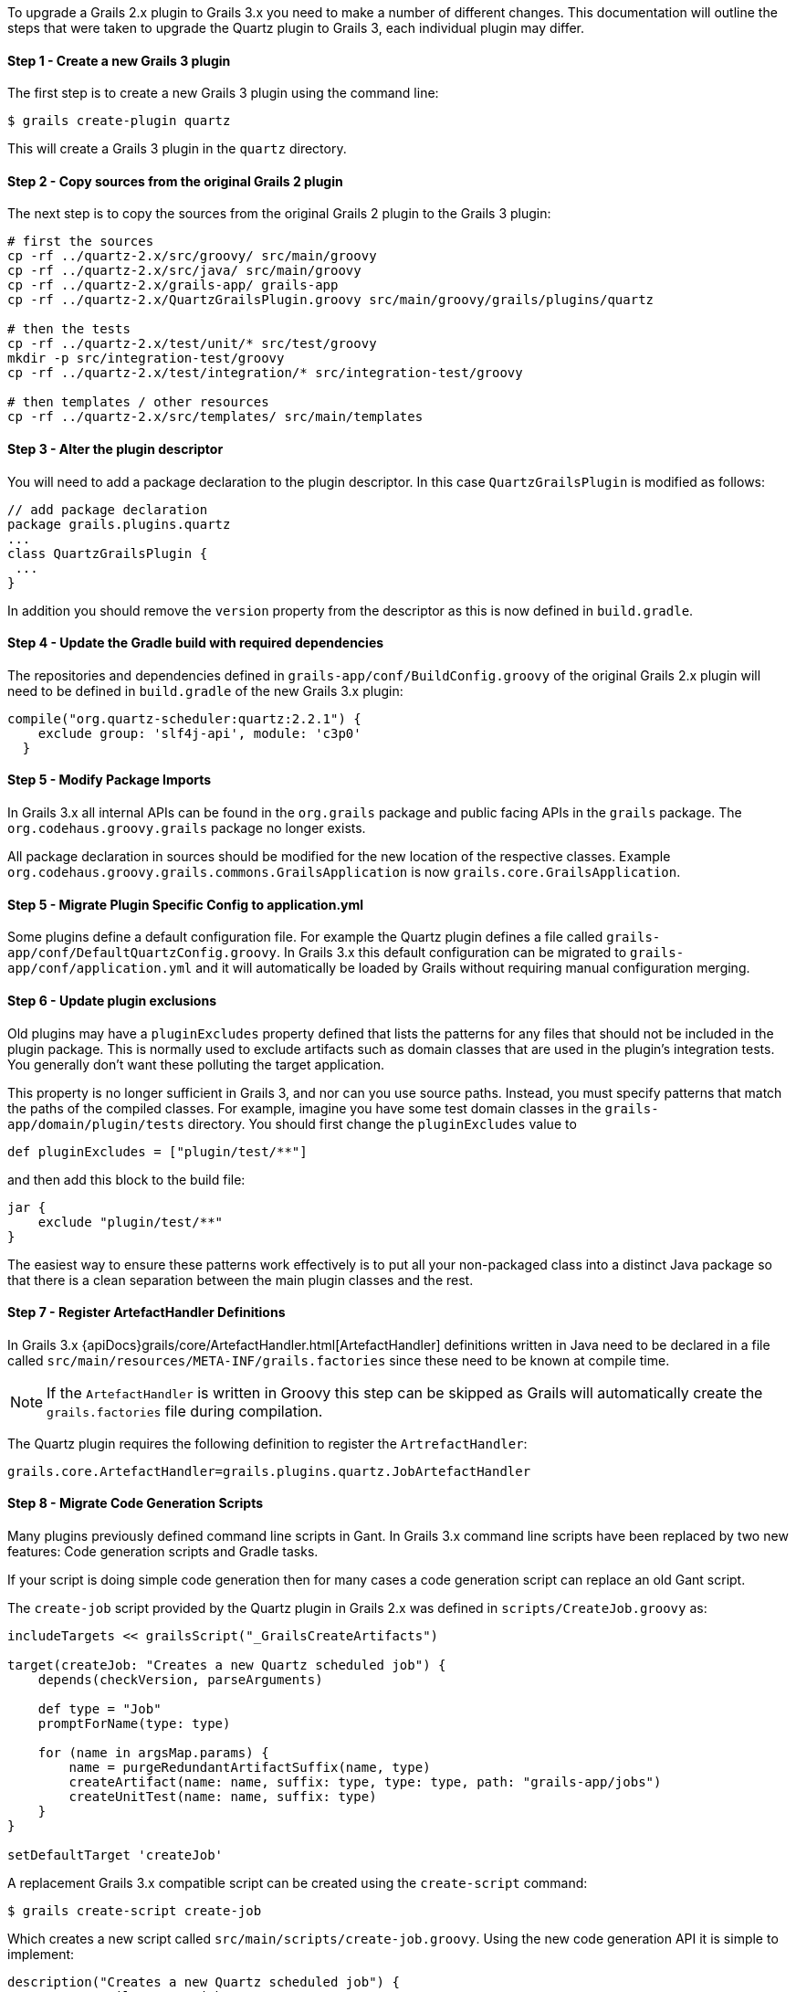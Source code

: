 To upgrade a Grails 2.x plugin to Grails 3.x you need to make a number of different changes. This documentation will outline the steps that were taken to upgrade the Quartz plugin to Grails 3, each individual plugin may differ.


==== Step 1 - Create a new Grails 3 plugin


The first step is to create a new Grails 3 plugin using the command line:

[source,groovy]
----
$ grails create-plugin quartz
----

This will create a Grails 3 plugin in the `quartz` directory.


==== Step 2 - Copy sources from the original Grails 2 plugin


The next step is to copy the sources from the original Grails 2 plugin to the Grails 3 plugin:

[source,groovy]
----
# first the sources
cp -rf ../quartz-2.x/src/groovy/ src/main/groovy
cp -rf ../quartz-2.x/src/java/ src/main/groovy
cp -rf ../quartz-2.x/grails-app/ grails-app
cp -rf ../quartz-2.x/QuartzGrailsPlugin.groovy src/main/groovy/grails/plugins/quartz

# then the tests
cp -rf ../quartz-2.x/test/unit/* src/test/groovy
mkdir -p src/integration-test/groovy
cp -rf ../quartz-2.x/test/integration/* src/integration-test/groovy

# then templates / other resources
cp -rf ../quartz-2.x/src/templates/ src/main/templates
----


==== Step 3 - Alter the plugin descriptor


You will need to add a package declaration to the plugin descriptor. In this case `QuartzGrailsPlugin` is modified as follows:

[source,groovy]
----
// add package declaration
package grails.plugins.quartz
...
class QuartzGrailsPlugin {
 ...
}
----

In addition you should remove the `version` property from the descriptor as this is now defined in `build.gradle`.


==== Step 4 - Update the Gradle build with required dependencies


The repositories and dependencies defined in `grails-app/conf/BuildConfig.groovy` of the original Grails 2.x plugin will need to be defined in `build.gradle` of the new Grails 3.x plugin:

[source,groovy]
----
compile("org.quartz-scheduler:quartz:2.2.1") {
    exclude group: 'slf4j-api', module: 'c3p0'
  }
----


==== Step 5 - Modify Package Imports


In Grails 3.x all internal APIs can be found in the `org.grails` package and public facing APIs in the `grails` package. The `org.codehaus.groovy.grails` package no longer exists.

All package declaration in sources should be modified for the new location of the respective classes. Example `org.codehaus.groovy.grails.commons.GrailsApplication` is now `grails.core.GrailsApplication`.


==== Step 5 - Migrate Plugin Specific Config to application.yml


Some plugins define a default configuration file. For example the Quartz plugin defines a file called `grails-app/conf/DefaultQuartzConfig.groovy`. In Grails 3.x this default configuration can be migrated to `grails-app/conf/application.yml` and it will automatically be loaded by Grails without requiring manual configuration merging.


==== Step 6 - Update plugin exclusions


Old plugins may have a `pluginExcludes` property defined that lists the patterns for any files that should not be included in the plugin package. This is normally used to exclude artifacts such as domain classes that are used in the plugin's integration tests. You generally don't want these polluting the target application.

This property is no longer sufficient in Grails 3, and nor can you use source paths. Instead, you must specify patterns that match the paths of the compiled classes. For example, imagine you have some test domain classes in the `grails-app/domain/plugin/tests` directory. You should first change the `pluginExcludes` value to

[source,groovy]
----
def pluginExcludes = ["plugin/test/**"]
----

and then add this block to the build file:

[source,groovy]
----
jar {
    exclude "plugin/test/**"
}
----

The easiest way to ensure these patterns work effectively is to put all your non-packaged class into a distinct Java package so that there is a clean separation between the main plugin classes and the rest.


==== Step 7 - Register ArtefactHandler Definitions


In Grails 3.x {apiDocs}grails/core/ArtefactHandler.html[ArtefactHandler] definitions written in Java need to be declared in a file called `src/main/resources/META-INF/grails.factories` since these need to be known at compile time.

NOTE: If the `ArtefactHandler` is written in Groovy this step can be skipped as Grails will automatically create the `grails.factories` file during compilation.

The Quartz plugin requires the following definition to register the `ArtrefactHandler`:

[source,groovy]
----
grails.core.ArtefactHandler=grails.plugins.quartz.JobArtefactHandler
----


==== Step 8 - Migrate Code Generation Scripts


Many plugins previously defined command line scripts in Gant. In Grails 3.x command line scripts have been replaced by two new features: Code generation scripts and Gradle tasks.

If your script is doing simple code generation then for many cases a code generation script can replace an old Gant script.

The `create-job` script provided by the Quartz plugin in Grails 2.x was defined in `scripts/CreateJob.groovy` as:

[source,groovy]
----
includeTargets << grailsScript("_GrailsCreateArtifacts")

target(createJob: "Creates a new Quartz scheduled job") {
    depends(checkVersion, parseArguments)

    def type = "Job"
    promptForName(type: type)

    for (name in argsMap.params) {
        name = purgeRedundantArtifactSuffix(name, type)
        createArtifact(name: name, suffix: type, type: type, path: "grails-app/jobs")
        createUnitTest(name: name, suffix: type)
    }
}

setDefaultTarget 'createJob'
----

A replacement Grails 3.x compatible script can be created using the `create-script` command:

[source,groovy]
----
$ grails create-script create-job
----

Which creates a new script called `src/main/scripts/create-job.groovy`. Using the new code generation API it is simple to implement:

[source,groovy]
----
description("Creates a new Quartz scheduled job") {
    usage "grails create-job <<JOB NAME>>"
    argument name:'Job Name', description:"The name of the job"
}

model = model( args[0] )
render  template:"Job.groovy",
        destination: file( "grails-app/jobs/$model.packagePath/${model.simpleName}Job.groovy"),
        model: model
----

Please refer to the documentation on <<creatingCustomScripts,Creating Custom Scripts>> for more information.


==== Migrating More Complex Scripts Using Gradle Tasks


Using the old Grails 2.x build system it was relatively common to spin up Grails inside the command line. In Grails 3.x it is not possible to load a Grails application within a code generation script created by the link:../ref/Command%20Line/create-script.html[create-script] command.

Instead a new mechanism specific to plugins exists via the link:../ref/Command%20Line/create-command.html[create-command] command. The `create-command` command will create a new {apiDocs}grails/dev/commands/ApplicationCommand.html[ApplicationCommand], for example the following command will execute a query:

[source,groovy]
----
import grails.dev.commands.*
import javax.sql.*
import groovy.sql.*
import org.springframework.beans.factory.annotation.*

class RunQueryCommand implements ApplicationCommand {

  @Autowired
  DataSource dataSource

  boolean handle(ExecutionContext ctx) {
      def sql = new Sql(dataSource)
      println sql.executeQuery("select * from foo")
      return true
  }
}
----

With this command in place once the plugin is installed into your local Maven cache you can add the plugin to both the build classpath and the runtime classpath of the application's `build.gradle` file:

[source,groovy]
----
buildscript {
  ...
  dependencies {
    classpath "org.grails.plugins:myplugin:0.1-SNAPSHOT"
  }
}
...
dependencies {
  runtime "org.grails.plugins:myplugin:0.1-SNAPSHOT"
}
----

Grails will automatically create a Gradle task called `runQuery` and a command named `run-query` so both the following examples will execute the command:

[source,groovy]
----
$ grails run-query
$ gradle runQuery
----


==== Step 8 - Delete Files that were migrated or no longer used


You should now delete and cleanup the project of any files no longer required by Grails 3.x (`BuildConfig.groovy`, `Config.groovy`, `DataSource.groovy` etc.)
